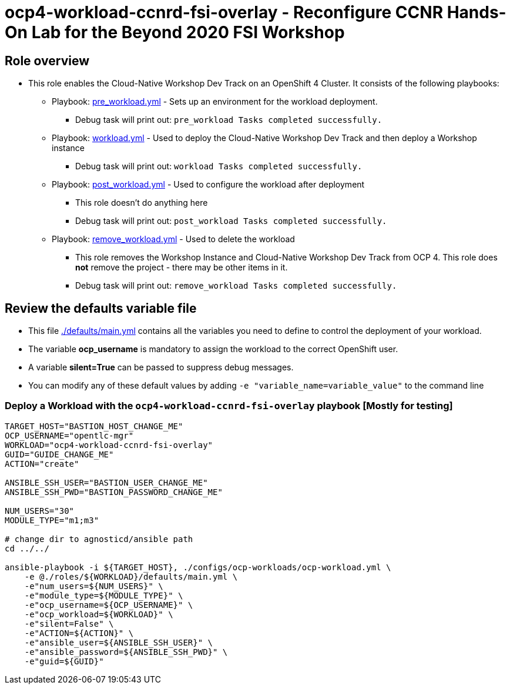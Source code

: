 = ocp4-workload-ccnrd-fsi-overlay - Reconfigure CCNR Hands-On Lab for the Beyond 2020 FSI Workshop

== Role overview

* This role enables the Cloud-Native Workshop Dev Track on an OpenShift 4 Cluster. It consists of the following playbooks:
** Playbook: link:./tasks/pre_workload.yml[pre_workload.yml] - Sets up an
 environment for the workload deployment.
*** Debug task will print out: `pre_workload Tasks completed successfully.`

** Playbook: link:./tasks/workload.yml[workload.yml] - Used to deploy the Cloud-Native Workshop Dev Track and then deploy a Workshop instance
*** Debug task will print out: `workload Tasks completed successfully.`

** Playbook: link:./tasks/post_workload.yml[post_workload.yml] - Used to
 configure the workload after deployment
*** This role doesn't do anything here
*** Debug task will print out: `post_workload Tasks completed successfully.`

** Playbook: link:./tasks/remove_workload.yml[remove_workload.yml] - Used to
 delete the workload
*** This role removes the Workshop Instance and Cloud-Native Workshop Dev Track from OCP 4. This role does *not* remove the project - there may be other items in it.
*** Debug task will print out: `remove_workload Tasks completed successfully.`

== Review the defaults variable file

* This file link:./defaults/main.yml[./defaults/main.yml] contains all the variables you need to define to control the deployment of your workload.
* The variable *ocp_username* is mandatory to assign the workload to the correct OpenShift user.
* A variable *silent=True* can be passed to suppress debug messages.
* You can modify any of these default values by adding `-e "variable_name=variable_value"` to the command line

=== Deploy a Workload with the `ocp4-workload-ccnrd-fsi-overlay` playbook [Mostly for testing]
                   
----
TARGET_HOST="BASTION_HOST_CHANGE_ME"
OCP_USERNAME="opentlc-mgr"
WORKLOAD="ocp4-workload-ccnrd-fsi-overlay"
GUID="GUIDE_CHANGE_ME"
ACTION="create"

ANSIBLE_SSH_USER="BASTION_USER_CHANGE_ME"
ANSIBLE_SSH_PWD="BASTION_PASSWORD_CHANGE_ME"

NUM_USERS="30"
MODULE_TYPE="m1;m3"

# change dir to agnosticd/ansible path
cd ../../

ansible-playbook -i ${TARGET_HOST}, ./configs/ocp-workloads/ocp-workload.yml \
    -e @./roles/${WORKLOAD}/defaults/main.yml \
    -e"num_users=${NUM_USERS}" \
    -e"module_type=${MODULE_TYPE}" \
    -e"ocp_username=${OCP_USERNAME}" \
    -e"ocp_workload=${WORKLOAD}" \
    -e"silent=False" \
    -e"ACTION=${ACTION}" \
    -e"ansible_user=${ANSIBLE_SSH_USER}" \
    -e"ansible_password=${ANSIBLE_SSH_PWD}" \
    -e"guid=${GUID}"
----

